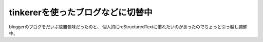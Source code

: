 tinkererを使ったブログなどに切替中
===================================

.. post:: 2014-4-13
   :category: Life
   :tags: Python,Tinkerer,Webサイト,

bloggerのブログをだいぶ放置気味だったのと、
個人的にreStructuredTextに慣れたいのがあったのでちょっと引っ越し調整中。
